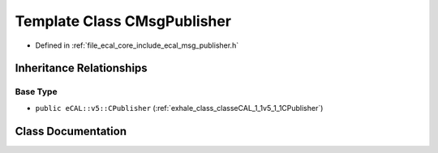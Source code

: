 .. _exhale_class_classeCAL_1_1CMsgPublisher:

Template Class CMsgPublisher
============================

- Defined in :ref:`file_ecal_core_include_ecal_msg_publisher.h`


Inheritance Relationships
-------------------------

Base Type
*********

- ``public eCAL::v5::CPublisher`` (:ref:`exhale_class_classeCAL_1_1v5_1_1CPublisher`)


Class Documentation
-------------------


.. doxygenclass:: eCAL::CMsgPublisher
   :project: eCAL
   :members:
   :protected-members:
   :undoc-members: